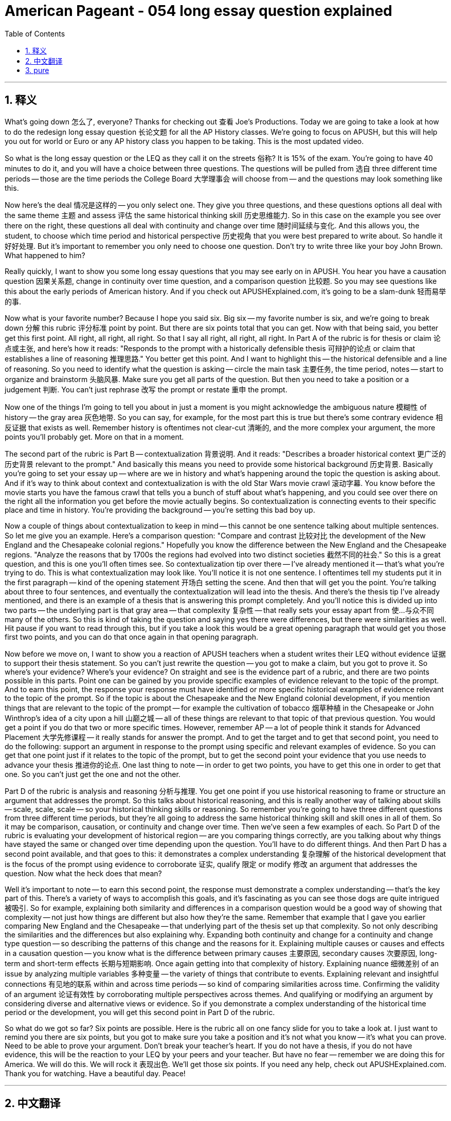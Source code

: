 
= American Pageant - 054 long essay question explained
:toc: left
:toclevels: 3
:sectnums:
:stylesheet: ../../../myAdocCss.css

'''

== 释义


What's going down 怎么了, everyone? Thanks for checking out 查看 Joe's Productions. Today we are going to take a look at how to do the redesign long essay question 长论文题 for all the AP History classes. We're going to focus on APUSH, but this will help you out for world or Euro or any AP history class you happen to be taking. This is the most updated video.

So what is the long essay question or the LEQ as they call it on the streets 俗称? It is 15% of the exam. You're going to have 40 minutes to do it, and you will have a choice between three questions. The questions will be pulled from 选自 three different time periods -- those are the time periods the College Board 大学理事会 will choose from -- and the questions may look something like this.

Now here's the deal 情况是这样的 -- you only select one. They give you three questions, and these questions options all deal with the same theme 主题 and assess 评估 the same historical thinking skill 历史思维能力. So in this case on the example you see over there on the right, these questions all deal with continuity and change over time 随时间延续与变化. And this allows you, the student, to choose which time period and historical perspective 历史视角 that you were best prepared to write about. So handle it 好好处理. But it's important to remember you only need to choose one question. Don't try to write three like your boy John Brown. What happened to him?

Really quickly, I want to show you some long essay questions that you may see early on in APUSH. You hear you have a causation question 因果关系题, change in continuity over time question, and a comparison question 比较题. So you may see questions like this about the early periods of American history. And if you check out APUSHExplained.com, it's going to be a slam-dunk 轻而易举的事.

Now what is your favorite number? Because I hope you said six. Big six -- my favorite number is six, and we're going to break down 分解 this rubric 评分标准 point by point. But there are six points total that you can get. Now with that being said, you better get this first point. All right, all right, all right. So that I say all right, all right, all right. In Part A of the rubric is for thesis or claim 论点或主张, and here's how it reads: "Responds to the prompt with a historically defensible thesis 可辩护的论点 or claim that establishes a line of reasoning 推理思路." You better get this point. And I want to highlight this -- the historical defensible and a line of reasoning. So you need to identify what the question is asking -- circle the main task 主要任务, the time period, notes -- start to organize and brainstorm 头脑风暴. Make sure you get all parts of the question. But then you need to take a position or a judgement 判断. You can't just rephrase 改写 the prompt or restate 重申 the prompt.

Now one of the things I'm going to tell you about in just a moment is you might acknowledge the ambiguous nature 模糊性 of history -- the gray area 灰色地带. So you can say, for example, for the most part this is true but there's some contrary evidence 相反证据 that exists as well. Remember history is oftentimes not clear-cut 清晰的, and the more complex your argument, the more points you'll probably get. More on that in a moment.

The second part of the rubric is Part B -- contextualization 背景说明. And it reads: "Describes a broader historical context 更广泛的历史背景 relevant to the prompt." And basically this means you need to provide some historical background 历史背景. Basically you're going to set your essay up -- where are we in history and what's happening around the topic the question is asking about. And if it's way to think about context and contextualization is with the old Star Wars movie crawl 滚动字幕. You know before the movie starts you have the famous crawl that tells you a bunch of stuff about what's happening, and you could see over there on the right all the information you get before the movie actually begins. So contextualization is connecting events to their specific place and time in history. You're providing the background -- you're setting this bad boy up.

Now a couple of things about contextualization to keep in mind -- this cannot be one sentence talking about multiple sentences. So let me give you an example. Here's a comparison question: "Compare and contrast 比较对比 the development of the New England and the Chesapeake colonial regions." Hopefully you know the difference between the New England and the Chesapeake regions. "Analyze the reasons that by 1700s the regions had evolved into two distinct societies 截然不同的社会." So this is a great question, and this is one you'll often times see. So contextualization tip over there -- I've already mentioned it -- that's what you're trying to do. This is what contextualization may look like. You'll notice it is not one sentence. I oftentimes tell my students put it in the first paragraph -- kind of the opening statement 开场白 setting the scene. And then that will get you the point. You're talking about three to four sentences, and eventually the contextualization will lead into the thesis. And there's the thesis tip I've already mentioned, and there is an example of a thesis that is answering this prompt completely. And you'll notice this is divided up into two parts -- the underlying part is that gray area -- that complexity 复杂性 -- that really sets your essay apart from 使...与众不同 many of the others. So this is kind of taking the question and saying yes there were differences, but there were similarities as well. Hit pause if you want to read through this, but if you take a look this would be a great opening paragraph that would get you those first two points, and you can do that once again in that opening paragraph.

Now before we move on, I want to show you a reaction of APUSH teachers when a student writes their LEQ without evidence 证据 to support their thesis statement. So you can't just rewrite the question -- you got to make a claim, but you got to prove it. So where's your evidence? Where's your evidence? On straight and see is the evidence part of a rubric, and there are two points possible in this parts. Point one can be gained by you provide specific examples of evidence relevant to the topic of the prompt. And to earn this point, the response your response must have identified or more specific historical examples of evidence relevant to the topic of the prompt. So if the topic is about the Chesapeake and the New England colonial development, if you mention things that are relevant to the topic of the prompt -- for example the cultivation of tobacco 烟草种植 in the Chesapeake or John Winthrop's idea of a city upon a hill 山巅之城 -- all of these things are relevant to that topic of that previous question. You would get a point if you do that two or more specific times. However, remember AP -- a lot of people think it stands for Advanced Placement 大学先修课程 -- it really stands for answer the prompt. And to get the target and to get that second point, you need to do the following: support an argument in response to the prompt using specific and relevant examples of evidence. So you can get that one point just if it relates to the topic of the prompt, but to get the second point your evidence that you use needs to advance your thesis 推进你的论点. One last thing to note -- in order to get two points, you have to get this one in order to get that one. So you can't just get the one and not the other.

Part D of the rubric is analysis and reasoning 分析与推理. You get one point if you use historical reasoning to frame or structure an argument that addresses the prompt. So this talks about historical reasoning, and this is really another way of talking about skills -- scale, scale, scale -- so your historical thinking skills or reasoning. So remember you're going to have three different questions from three different time periods, but they're all going to address the same historical thinking skill and skill ones in all of them. So it may be comparison, causation, or continuity and change over time. Then we've seen a few examples of each. So Part D of the rubric is evaluating your development of historical region -- are you comparing things correctly, are you talking about why things have stayed the same or changed over time depending upon the question. You'll have to do different things. And then Part D has a second point available, and that goes to this: it demonstrates a complex understanding 复杂理解 of the historical development that is the focus of the prompt using evidence to corroborate 证实, qualify 限定 or modify 修改 an argument that addresses the question. Now what the heck does that mean?

Well it's important to note -- to earn this second point, the response must demonstrate a complex understanding -- that's the key part of this. There's a variety of ways to accomplish this goals, and it's fascinating as you can see those dogs are quite intrigued 被吸引. So for example, explaining both similarity and differences in a comparison question would be a good way of showing that complexity -- not just how things are different but also how they're the same. Remember that example that I gave you earlier comparing New England and the Chesapeake -- that underlying part of the thesis set up that complexity. So not only describing the similarities and the differences but also explaining why. Expanding both continuity and change for a continuity and change type question -- so describing the patterns of this change and the reasons for it. Explaining multiple causes or causes and effects in a causation question -- you know what is the difference between primary causes 主要原因, secondary causes 次要原因, long-term and short-term effects 长期与短期影响. Once again getting into that complexity of history. Explaining nuance 细微差别 of an issue by analyzing multiple variables 多种变量 -- the variety of things that contribute to events. Explaining relevant and insightful connections 有见地的联系 within and across time periods -- so kind of comparing similarities across time. Confirming the validity of an argument 论证有效性 by corroborating multiple perspectives across themes. And qualifying or modifying an argument by considering diverse and alternative views or evidence. So if you demonstrate a complex understanding of the historical time period or the development, you will get this second point in Part D of the rubric.

So what do we got so far? Six points are possible. Here is the rubric all on one fancy slide for you to take a look at. I just want to remind you there are six points, but you got to make sure you take a position and it's not what you know -- it's what you can prove. Need to be able to prove your argument. Don't break your teacher's heart. If you do not have a thesis, if you do not have evidence, this will be the reaction to your LEQ by your peers and your teacher. But have no fear -- remember we are doing this for America. We will do this. We will rock it 表现出色. We'll get those six points. If you need any help, check out APUSHExplained.com. Thank you for watching. Have a beautiful day. Peace!

'''


== 中文翻译

大家好！感谢大家观看乔氏制作。今天，我们将探讨如何解答所有AP历史课程的重新设计的长篇论文题（LEQ）。我们将重点关注APUSH（美国历史），但这也会帮助你们学习世界历史、欧洲历史或任何你们正在学习的AP历史课程。这是最新的视频。

那么，长篇论文题，或者街上俗称的LEQ是什么呢？它占考试的15%。你们将有40分钟的时间来完成，并且将在三个问题中选择一个。这些问题将从三个不同的时间段中抽取——这些是大学理事会选择的时间段——问题可能看起来像这样。

现在是重点——你们只能选择一个。他们会给你们三个问题，而这些问题选项都涉及相同的主题，并考察相同的历史思维技能。因此，在右边你们看到的例子中，这些问题都涉及随着时间的推移的连续性和变化。这使得你们学生可以选择你们最准备充分进行写作的时间段和历史视角。所以，好好把握。但重要的是要记住，你们只需要选择一个问题。不要像你们的约翰·布朗那样试图写三个。他怎么了？

我想快速地向你们展示一些你们在APUSH早期可能会看到的LEQ。你们在这里看到了一个因果关系问题、一个随着时间的推移的连续性和变化问题以及一个比较问题。所以你们可能会看到关于美国历史早期的问题，https://www.google.com/search?q=%E5%A6%82%E6%9E%9C%E4%BD%A0%E4%BB%AC%E6%9F%A5%E7%9C%8BAPUSHExplained.com，那将是轻而易举的事。

现在，你们最喜欢的数字是什么？因为我希望你们说是六。大六——我最喜欢的数字是六，我们将逐点分析这个评分标准。但你们总共可以得到六分。话虽如此，你们最好拿到这第一分。好，好，好。所以我说好，好，好。评分标准的第一部分A是关于论点或主张的，它的表述如下：“针对问题提出一个在历史上站得住脚的论点或主张，并确立一个论证思路。”你们最好拿到这一分。我想强调这一点——在历史上站得住脚的和论证思路。所以你们需要确定问题在问什么——圈出主要任务、时间段、笔记——开始组织和头脑风暴。确保你们理解问题的各个部分。但然后你们需要采取立场或做出判断。你们不能仅仅改写或重述问题。

我现在要告诉你们的一件事是，你们可以承认历史的模糊性——灰色地带。例如，你们可以说，在大多数情况下这是正确的，但也有一些相反的证据存在。记住，历史往往不是非黑即白的，你们的论证越复杂，你们可能得到的分数就越高。稍后会详细介绍。

评分标准的第二部分是B——背景化。它的表述如下：“描述与问题相关的更广泛的历史背景。”基本上，这意味着你们需要提供一些历史背景。基本上，你们要为你们的文章做铺垫——我们在历史的哪个阶段，围绕问题所询问的主题发生了什么。思考背景和背景化的一个好方法是参考旧的《星球大战》电影的开场字幕。你们知道，在电影开始之前，会有著名的字幕滚动，告诉你们很多正在发生的事情，你们可以在右边看到电影真正开始之前的所有信息。所以，背景化是将事件与历史中特定的地点和时间联系起来。你们在提供背景——你们在为这篇精彩的文章做铺垫。

现在，关于背景化，需要记住几件事——这不能是一句话，而应该是多句话。让我给你们举个例子。这是一个比较问题：“比较和对比新英格兰和切萨皮克殖民地区的发展。分析到1700年代，这两个地区演变成两个截然不同的社会的原因。”希望你们知道新英格兰和切萨皮克地区之间的区别。这是一个很好的问题，你们经常会看到这样的问题。那边的背景化提示——我已经提到过了——这就是你们要做的。这就是背景化可能的样子。你们会注意到它不是一句话。我经常告诉我的学生把它放在第一段——有点像开场白，设置场景。然后你们就能拿到这一分。你们要写三到四句话，最终背景化会引出论点。我已经提到了论点提示，这里有一个完全回答这个问题的论点的例子。你们会注意到它分为两部分——下划线部分是灰色地带——那种复杂性——真正使你们的文章与许多其他文章区分开来。所以这有点像接受这个问题，然后说“是的，存在差异，但也有相似之处。”如果你们想仔细阅读，可以暂停视频，但如果你们看一下，这会是一个很棒的开场段落，可以帮助你们获得前两分，而且你们可以在开场段落中再次做到这一点。

在我们继续之前，我想向你们展示一下当学生在LEQ中没有证据支持他们的论点时，APUSH老师的反应。所以你们不能仅仅重写问题——你们必须提出一个主张，但你们必须证明它。所以你们的证据在哪里？你们的证据在哪里？评分标准的C部分是证据部分，这部分总共有两分。第一分可以通过你们提供与问题主题相关的具体证据例子来获得。要获得这一分，你们的回答必须确定两个或更多与问题主题相关的具体历史证据例子。所以如果主题是关于切萨皮克和新英格兰殖民地的发展，如果你们提到与问题主题相关的事情——例如切萨皮克地区的烟草种植或约翰·温思罗普的“山巅之城”的想法——所有这些都与之前问题的那个主题相关。如果你们做了两次或更多具体的相关论述，你们就能获得一分。然而，记住AP——很多人认为它代表“高级课程”（Advanced Placement）——它实际上代表“回答问题”（Answer the Prompt）。要达到目标并获得第二分，你们需要做到以下几点：使用具体且相关的证据例子来支持你们对问题的论证。所以，如果你们的证据与问题的主题相关，你们就能获得一分，但要获得第二分，你们使用的证据需要推进你们的论点。最后一点需要注意的是——要获得两分，你们必须先获得第一分才能获得第二分。所以你们不能只获得其中一分。

评分标准的D部分是分析和推理。如果你们使用历史推理来构建或组织一个论证以回应问题，你们将获得一分。这部分谈论的是历史推理，实际上是另一种谈论技能的方式——规模、规模、规模——所以是你们的历史思维技能或推理能力。记住，你们将有三个来自三个不同时期的不同问题，但它们都将考察相同的历史思维技能和第一类技能。所以可能是比较、因果关系或随着时间的推移的连续性和变化。我们已经看到了每种技能的几个例子。所以评分标准的D部分是评估你们对历史区域发展的分析——你们是否正确地比较事物，你们是否根据问题讨论了事物保持不变或随着时间推移而变化的原因。你们将需要做不同的事情。然后，D部分还有第二分可以获得，它指向以下内容：它展示了对作为问题焦点的历史发展的复杂理解，使用证据来证实、限定或修改一个回应问题的论证。这到底是什么意思？

重要的是要注意——要获得这第二分，回答必须展示出复杂的理解——这是关键部分。有很多方法可以实现这个目标，正如你们所见，那些狗狗们非常好奇，这很有趣。例如，在比较问题中解释相似之处和不同之处将是展示这种复杂性的一个好方法——不仅仅是事物如何不同，还要说明它们如何相同。记住我之前给你们的比较新英格兰和切萨皮克的例子——论点中下划线的部分就体现了这种复杂性。所以不仅要描述相似之处和不同之处，还要解释原因。对于连续性和变化类型的问题，要同时扩展连续性和变化——描述这种变化的模式及其原因。在因果关系问题中解释多种原因或原因和结果——你们知道主要原因、次要原因、长期影响和短期影响之间的区别是什么。再次深入探讨历史的复杂性。通过分析多个变量来解释问题的细微差别——导致事件发生的各种因素。解释时间段内部和跨时间段的相关且深刻的联系——所以有点像跨时间比较相似之处。通过跨主题证实多个视角来确认论证的有效性。并通过考虑不同的和替代的观点或证据来限定或修改论证。所以，如果你们展示了对历史时期或发展的复杂理解，你们将在评分标准的D部分获得这第二分。

所以我们目前得到了什么？总共有六分可以获得。这里有一个精美的幻灯片，上面列出了所有的评分标准供你们参考。我只想提醒你们，总共有六分，但你们必须确保你们采取立场，这不仅仅是你们知道什么——而是你们能证明什么。需要能够证明你们的论点。不要伤你们老师的心。如果你们没有论点，如果你们没有证据，你们的同学和老师会对你们的LEQ做出这样的反应。但不要害怕——记住我们是为了美国而这样做。我们会做到这一点。我们会做得很好。我们会拿到那六分。如果你们需要任何帮助， 请查看APUSHExplained.com。感谢你们的观看。祝你们度过美好的一天。再见！

'''


== pure

What's going down, everyone? Thanks for checking out Joe's Productions. Today we are going to take a look at how to do the redesign long essay question for all the AP History classes. We're going to focus on APUSH, but this will help you out for world or Euro or any AP history class you happen to be taking. This is the most updated video.

So what is the long essay question or the LEQ as they call it on the streets? It is 15% of the exam. You're going to have 40 minutes to do it, and you will have a choice between three questions. The questions will be pulled from three different time periods -- those are the time periods the College Board will choose from -- and the questions may look something like this.

Now here's the deal -- you only select one. They give you three questions, and these questions options all deal with the same theme and assess the same historical thinking skill. So in this case on the example you see over there on the right, these questions all deal with continuity and change over time. And this allows you, the student, to choose which time period and historical perspective that you were best prepared to write about. So handle it. But it's important to remember you only need to choose one question. Don't try to write three like your boy John Brown. What happened to him?

Really quickly, I want to show you some long essay questions that you may see early on in APUSH. You hear you have a causation question, change in continuity over time question, and a comparison question. So you may see questions like this about the early periods of American history. And if you check out APUSHExplained.com, it's going to be a slam-dunk.

Now what is your favorite number? Because I hope you said six. Big six -- my favorite number is six, and we're going to break down this rubric point by point. But there are six points total that you can get. Now with that being said, you better get this first point. All right, all right, all right. So that I say all right, all right, all right. In Part A of the rubric is for thesis or claim, and here's how it reads: "Responds to the prompt with a historically defensible thesis or claim that establishes a line of reasoning." You better get this point. And I want to highlight this -- the historical defensible and a line of reasoning. So you need to identify what the question is asking -- circle the main task, the time period, notes -- start to organize and brainstorm. Make sure you get all parts of the question. But then you need to take a position or a judgement. You can't just rephrase the prompt or restate the prompt.

Now one of the things I'm going to tell you about in just a moment is you might acknowledge the ambiguous nature of history -- the gray area. So you can say, for example, for the most part this is true but there's some contrary evidence that exists as well. Remember history is oftentimes not clear-cut, and the more complex your argument, the more points you'll probably get. More on that in a moment.

The second part of the rubric is Part B -- contextualization. And it reads: "Describes a broader historical context relevant to the prompt." And basically this means you need to provide some historical background. Basically you're going to set your essay up -- where are we in history and what's happening around the topic the question is asking about. And if it's way to think about context and contextualization is with the old Star Wars movie crawl. You know before the movie starts you have the famous crawl that tells you a bunch of stuff about what's happening, and you could see over there on the right all the information you get before the movie actually begins. So contextualization is connecting events to their specific place and time in history. You're providing the background -- you're setting this bad boy up.

Now a couple of things about contextualization to keep in mind -- this cannot be one sentence talking about multiple sentences. So let me give you an example. Here's a comparison question: "Compare and contrast the development of the New England and the Chesapeake colonial regions." Hopefully you know the difference between the New England and the Chesapeake regions. "Analyze the reasons that by 1700s the regions had evolved into two distinct societies." So this is a great question, and this is one you'll often times see. So contextualization tip over there -- I've already mentioned it -- that's what you're trying to do. This is what contextualization may look like. You'll notice it is not one sentence. I oftentimes tell my students put it in the first paragraph -- kind of the opening statement setting the scene. And then that will get you the point. You're talking about three to four sentences, and eventually the contextualization will lead into the thesis. And there's the thesis tip I've already mentioned, and there is an example of a thesis that is answering this prompt completely. And you'll notice this is divided up into two parts -- the underlying part is that gray area -- that complexity -- that really sets your essay apart from many of the others. So this is kind of taking the question and saying yes there were differences, but there were similarities as well. Hit pause if you want to read through this, but if you take a look this would be a great opening paragraph that would get you those first two points, and you can do that once again in that opening paragraph.

Now before we move on, I want to show you a reaction of APUSH teachers when a student writes their LEQ without evidence to support their thesis statement. So you can't just rewrite the question -- you got to make a claim, but you got to prove it. So where's your evidence? Where's your evidence? On straight and see is the evidence part of a rubric, and there are two points possible in this parts. Point one can be gained by you provide specific examples of evidence relevant to the topic of the prompt. And to earn this point, the response your response must have identified or more specific historical examples of evidence relevant to the topic of the prompt. So if the topic is about the Chesapeake and the New England colonial development, if you mention things that are relevant to the topic of the prompt -- for example the cultivation of tobacco in the Chesapeake or John Winthrop's idea of a city upon a hill -- all of these things are relevant to that topic of that previous question. You would get a point if you do that two or more specific times. However, remember AP -- a lot of people think it stands for Advanced Placement -- it really stands for answer the prompt. And to get the target and to get that second point, you need to do the following: support an argument in response to the prompt using specific and relevant examples of evidence. So you can get that one point just if it relates to the topic of the prompt, but to get the second point your evidence that you use needs to advance your thesis. One last thing to note -- in order to get two points, you have to get this one in order to get that one. So you can't just get the one and not the other.

Part D of the rubric is analysis and reasoning. You get one point if you use historical reasoning to frame or structure an argument that addresses the prompt. So this talks about historical reasoning, and this is really another way of talking about skills -- scale, scale, scale -- so your historical thinking skills or reasoning. So remember you're going to have three different questions from three different time periods, but they're all going to address the same historical thinking skill and skill ones in all of them. So it may be comparison, causation, or continuity and change over time. Then we've seen a few examples of each. So Part D of the rubric is evaluating your development of historical region -- are you comparing things correctly, are you talking about why things have stayed the same or changed over time depending upon the question. You'll have to do different things. And then Part D has a second point available, and that goes to this: it demonstrates a complex understanding of the historical development that is the focus of the prompt using evidence to corroborate, qualify or modify an argument that addresses the question. Now what the heck does that mean?

Well it's important to note -- to earn this second point, the response must demonstrate a complex understanding -- that's the key part of this. There's a variety of ways to accomplish this goals, and it's fascinating as you can see those dogs are quite intrigued. So for example, explaining both similarity and differences in a comparison question would be a good way of showing that complexity -- not just how things are different but also how they're the same. Remember that example that I gave you earlier comparing New England and the Chesapeake -- that underlying part of the thesis set up that complexity. So not only describing the similarities and the differences but also explaining why. Expanding both continuity and change for a continuity and change type question -- so describing the patterns of this change and the reasons for it. Explaining multiple causes or causes and effects in a causation question -- you know what is the difference between primary causes, secondary causes, long-term and short-term effects. Once again getting into that complexity of history. Explaining nuance of an issue by analyzing multiple variables -- the variety of things that contribute to events. Explaining relevant and insightful connections within and across time periods -- so kind of comparing similarities across time. Confirming the validity of an argument by corroborating multiple perspectives across themes. And qualifying or modifying an argument by considering diverse and alternative views or evidence. So if you demonstrate a complex understanding of the historical time period or the development, you will get this second point in Part D of the rubric.

So what do we got so far? Six points are possible. Here is the rubric all on one fancy slide for you to take a look at. I just want to remind you there are six points, but you got to make sure you take a position and it's not what you know -- it's what you can prove. Need to be able to prove your argument. Don't break your teacher's heart. If you do not have a thesis, if you do not have evidence, this will be the reaction to your LEQ by your peers and your teacher. But have no fear -- remember we are doing this for America. We will do this. We will rock it. We'll get those six points. If you need any help, check out APUSHExplained.com. Thank you for watching. Have a beautiful day. Peace!

'''
